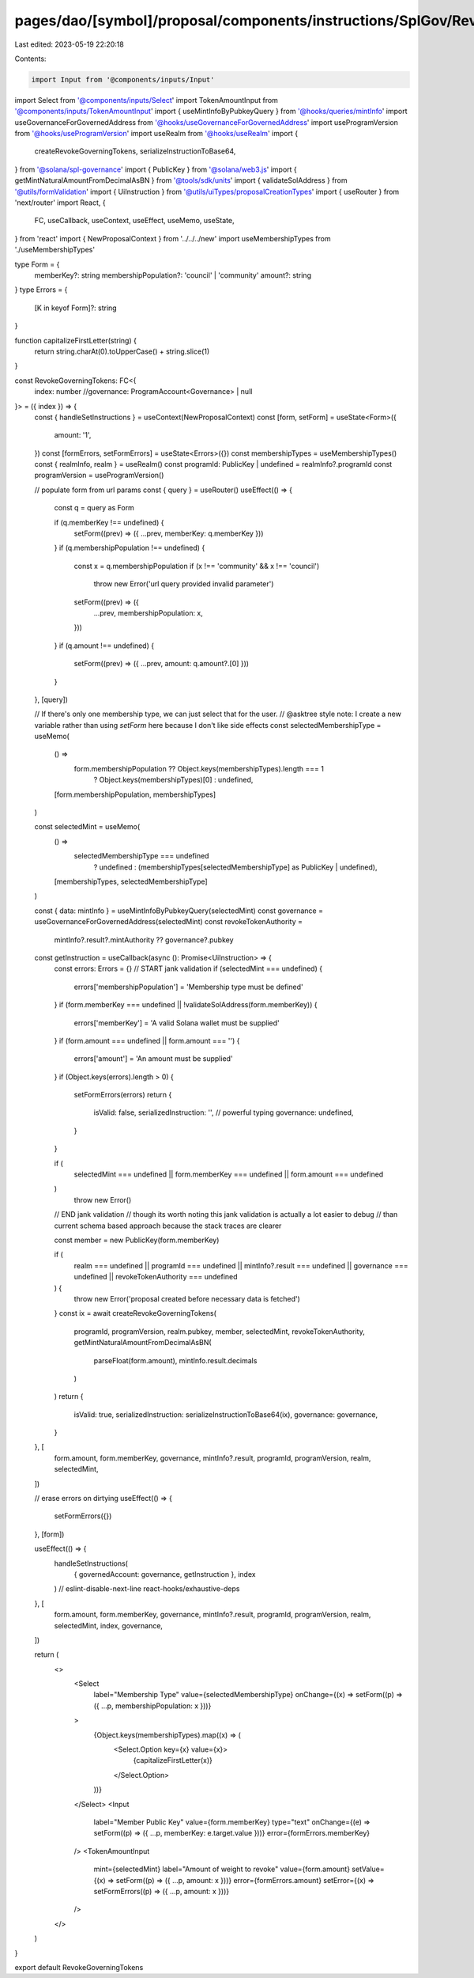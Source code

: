 pages/dao/[symbol]/proposal/components/instructions/SplGov/RevokeGoverningTokens.tsx
====================================================================================

Last edited: 2023-05-19 22:20:18

Contents:

.. code-block:: tsx

    import Input from '@components/inputs/Input'
import Select from '@components/inputs/Select'
import TokenAmountInput from '@components/inputs/TokenAmountInput'
import { useMintInfoByPubkeyQuery } from '@hooks/queries/mintInfo'
import useGovernanceForGovernedAddress from '@hooks/useGovernanceForGovernedAddress'
import useProgramVersion from '@hooks/useProgramVersion'
import useRealm from '@hooks/useRealm'
import {
  createRevokeGoverningTokens,
  serializeInstructionToBase64,
} from '@solana/spl-governance'
import { PublicKey } from '@solana/web3.js'
import { getMintNaturalAmountFromDecimalAsBN } from '@tools/sdk/units'
import { validateSolAddress } from '@utils/formValidation'
import { UiInstruction } from '@utils/uiTypes/proposalCreationTypes'
import { useRouter } from 'next/router'
import React, {
  FC,
  useCallback,
  useContext,
  useEffect,
  useMemo,
  useState,
} from 'react'
import { NewProposalContext } from '../../../new'
import useMembershipTypes from './useMembershipTypes'

type Form = {
  memberKey?: string
  membershipPopulation?: 'council' | 'community'
  amount?: string
}
type Errors = {
  [K in keyof Form]?: string
}

function capitalizeFirstLetter(string) {
  return string.charAt(0).toUpperCase() + string.slice(1)
}

const RevokeGoverningTokens: FC<{
  index: number
  //governance: ProgramAccount<Governance> | null
}> = ({ index }) => {
  const { handleSetInstructions } = useContext(NewProposalContext)
  const [form, setForm] = useState<Form>({
    amount: '1',
  })
  const [formErrors, setFormErrors] = useState<Errors>({})
  const membershipTypes = useMembershipTypes()
  const { realmInfo, realm } = useRealm()
  const programId: PublicKey | undefined = realmInfo?.programId
  const programVersion = useProgramVersion()

  // populate form from url params
  const { query } = useRouter()
  useEffect(() => {
    const q = query as Form

    if (q.memberKey !== undefined) {
      setForm((prev) => ({ ...prev, memberKey: q.memberKey }))
    }
    if (q.membershipPopulation !== undefined) {
      const x = q.membershipPopulation
      if (x !== 'community' && x !== 'council')
        throw new Error('url query provided invalid parameter')
      setForm((prev) => ({
        ...prev,
        membershipPopulation: x,
      }))
    }
    if (q.amount !== undefined) {
      setForm((prev) => ({ ...prev, amount: q.amount?.[0] }))
    }
  }, [query])

  // If there's only one membership type, we can just select that for the user.
  // @asktree style note: I create a new variable rather than using `setForm` here because I don't like side effects
  const selectedMembershipType = useMemo(
    () =>
      form.membershipPopulation ?? Object.keys(membershipTypes).length === 1
        ? Object.keys(membershipTypes)[0]
        : undefined,
    [form.membershipPopulation, membershipTypes]
  )

  const selectedMint = useMemo(
    () =>
      selectedMembershipType === undefined
        ? undefined
        : (membershipTypes[selectedMembershipType] as PublicKey | undefined),
    [membershipTypes, selectedMembershipType]
  )

  const { data: mintInfo } = useMintInfoByPubkeyQuery(selectedMint)
  const governance = useGovernanceForGovernedAddress(selectedMint)
  const revokeTokenAuthority =
    mintInfo?.result?.mintAuthority ?? governance?.pubkey

  const getInstruction = useCallback(async (): Promise<UiInstruction> => {
    const errors: Errors = {}
    // START jank validation
    if (selectedMint === undefined) {
      errors['membershipPopulation'] = 'Membership type must be defined'
    }
    if (form.memberKey === undefined || !validateSolAddress(form.memberKey)) {
      errors['memberKey'] = 'A valid Solana wallet must be supplied'
    }
    if (form.amount === undefined || form.amount === '') {
      errors['amount'] = 'An amount must be supplied'
    }
    if (Object.keys(errors).length > 0) {
      setFormErrors(errors)
      return {
        isValid: false,
        serializedInstruction: '', // powerful typing
        governance: undefined,
      }
    }

    if (
      selectedMint === undefined ||
      form.memberKey === undefined ||
      form.amount === undefined
    )
      throw new Error()
    // END jank validation
    // though its worth noting this jank validation is actually a lot easier to debug
    // than current schema based approach because the stack traces are clearer

    const member = new PublicKey(form.memberKey)

    if (
      realm === undefined ||
      programId === undefined ||
      mintInfo?.result === undefined ||
      governance === undefined ||
      revokeTokenAuthority === undefined
    ) {
      throw new Error('proposal created before necessary data is fetched')
    }
    const ix = await createRevokeGoverningTokens(
      programId,
      programVersion,
      realm.pubkey,
      member,
      selectedMint,
      revokeTokenAuthority,
      getMintNaturalAmountFromDecimalAsBN(
        parseFloat(form.amount),
        mintInfo.result.decimals
      )
    )
    return {
      isValid: true,
      serializedInstruction: serializeInstructionToBase64(ix),
      governance: governance,
    }
  }, [
    form.amount,
    form.memberKey,
    governance,
    mintInfo?.result,
    programId,
    programVersion,
    realm,
    selectedMint,
  ])

  // erase errors on dirtying
  useEffect(() => {
    setFormErrors({})
  }, [form])

  useEffect(() => {
    handleSetInstructions(
      { governedAccount: governance, getInstruction },
      index
    )
    // eslint-disable-next-line react-hooks/exhaustive-deps
  }, [
    form.amount,
    form.memberKey,
    governance,
    mintInfo?.result,
    programId,
    programVersion,
    realm,
    selectedMint,
    index,
    governance,
  ])

  return (
    <>
      <Select
        label="Membership Type"
        value={selectedMembershipType}
        onChange={(x) => setForm((p) => ({ ...p, membershipPopulation: x }))}
      >
        {Object.keys(membershipTypes).map((x) => (
          <Select.Option key={x} value={x}>
            {capitalizeFirstLetter(x)}
          </Select.Option>
        ))}
      </Select>
      <Input
        label="Member Public Key"
        value={form.memberKey}
        type="text"
        onChange={(e) => setForm((p) => ({ ...p, memberKey: e.target.value }))}
        error={formErrors.memberKey}
      />
      <TokenAmountInput
        mint={selectedMint}
        label="Amount of weight to revoke"
        value={form.amount}
        setValue={(x) => setForm((p) => ({ ...p, amount: x }))}
        error={formErrors.amount}
        setError={(x) => setFormErrors((p) => ({ ...p, amount: x }))}
      />
    </>
  )
}

export default RevokeGoverningTokens


